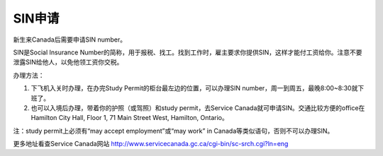 ﻿SIN申请
============================
新生来Canada后需要申请SIN number。

SIN是Social Insurance Number的简称，用于报税、找工。找到工作时，雇主要求你提供SIN，这样才能付工资给你。注意不要泄露SIN给他人，以免他领工资你交税。

办理方法： 

1. 下飞机入关时办理，在办完Study Permit的柜台最左边的位置，可以办理SIN number，周一到周五，最晚8:00~8:30就下班了。
2. 也可以入境后办理，带着你的护照（或驾照）和study permit，去Service Canada就可申请SIN。交通比较方便的office在Hamilton City Hall, Floor 1, 71 Main Street West, Hamilton, Ontario。 

注：study permit上必须有“may accept employment”或“may work” in Canada等类似语句，否则不可以办理SIN。

更多地址看查Service Canada网站 http://www.servicecanada.gc.ca/cgi-bin/sc-srch.cgi?ln=eng 